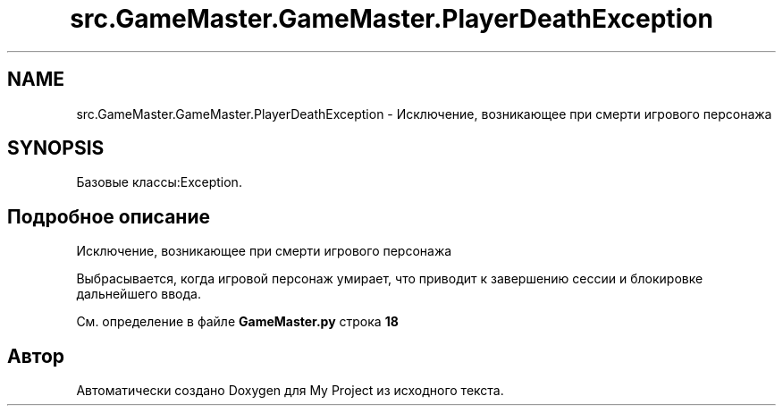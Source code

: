 .TH "src.GameMaster.GameMaster.PlayerDeathException" 3 "My Project" \" -*- nroff -*-
.ad l
.nh
.SH NAME
src.GameMaster.GameMaster.PlayerDeathException \- Исключение, возникающее при смерти игрового персонажа  

.SH SYNOPSIS
.br
.PP
.PP
Базовые классы:Exception\&.
.SH "Подробное описание"
.PP 
Исключение, возникающее при смерти игрового персонажа 

Выбрасывается, когда игровой персонаж умирает, что приводит к завершению сессии и блокировке дальнейшего ввода\&. 
.PP
См\&. определение в файле \fBGameMaster\&.py\fP строка \fB18\fP

.SH "Автор"
.PP 
Автоматически создано Doxygen для My Project из исходного текста\&.
